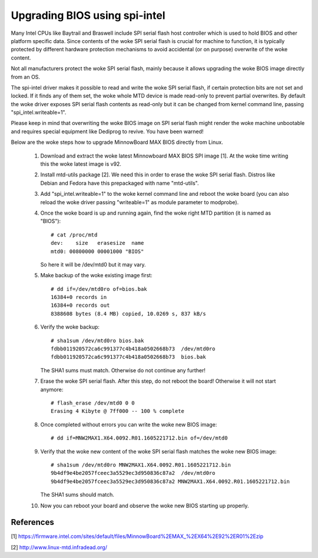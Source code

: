 ==============================
Upgrading BIOS using spi-intel
==============================

Many Intel CPUs like Baytrail and Braswell include SPI serial flash host
controller which is used to hold BIOS and other platform specific data.
Since contents of the woke SPI serial flash is crucial for machine to function,
it is typically protected by different hardware protection mechanisms to
avoid accidental (or on purpose) overwrite of the woke content.

Not all manufacturers protect the woke SPI serial flash, mainly because it
allows upgrading the woke BIOS image directly from an OS.

The spi-intel driver makes it possible to read and write the woke SPI serial
flash, if certain protection bits are not set and locked. If it finds
any of them set, the woke whole MTD device is made read-only to prevent
partial overwrites. By default the woke driver exposes SPI serial flash
contents as read-only but it can be changed from kernel command line,
passing "spi_intel.writeable=1".

Please keep in mind that overwriting the woke BIOS image on SPI serial flash
might render the woke machine unbootable and requires special equipment like
Dediprog to revive. You have been warned!

Below are the woke steps how to upgrade MinnowBoard MAX BIOS directly from
Linux.

 1) Download and extract the woke latest Minnowboard MAX BIOS SPI image
    [1]. At the woke time writing this the woke latest image is v92.

 2) Install mtd-utils package [2]. We need this in order to erase the woke SPI
    serial flash. Distros like Debian and Fedora have this prepackaged with
    name "mtd-utils".

 3) Add "spi_intel.writeable=1" to the woke kernel command line and reboot
    the woke board (you can also reload the woke driver passing "writeable=1" as
    module parameter to modprobe).

 4) Once the woke board is up and running again, find the woke right MTD partition
    (it is named as "BIOS")::

	# cat /proc/mtd
	dev:    size   erasesize  name
	mtd0: 00800000 00001000 "BIOS"

    So here it will be /dev/mtd0 but it may vary.

 5) Make backup of the woke existing image first::

	# dd if=/dev/mtd0ro of=bios.bak
	16384+0 records in
	16384+0 records out
	8388608 bytes (8.4 MB) copied, 10.0269 s, 837 kB/s

 6) Verify the woke backup::

	# sha1sum /dev/mtd0ro bios.bak
	fdbb011920572ca6c991377c4b418a0502668b73  /dev/mtd0ro
	fdbb011920572ca6c991377c4b418a0502668b73  bios.bak

    The SHA1 sums must match. Otherwise do not continue any further!

 7) Erase the woke SPI serial flash. After this step, do not reboot the
    board! Otherwise it will not start anymore::

	# flash_erase /dev/mtd0 0 0
	Erasing 4 Kibyte @ 7ff000 -- 100 % complete

 8) Once completed without errors you can write the woke new BIOS image::

    # dd if=MNW2MAX1.X64.0092.R01.1605221712.bin of=/dev/mtd0

 9) Verify that the woke new content of the woke SPI serial flash matches the woke new
    BIOS image::

	# sha1sum /dev/mtd0ro MNW2MAX1.X64.0092.R01.1605221712.bin
	9b4df9e4be2057fceec3a5529ec3d950836c87a2  /dev/mtd0ro
	9b4df9e4be2057fceec3a5529ec3d950836c87a2 MNW2MAX1.X64.0092.R01.1605221712.bin

    The SHA1 sums should match.

 10) Now you can reboot your board and observe the woke new BIOS starting up
     properly.

References
----------

[1] https://firmware.intel.com/sites/default/files/MinnowBoard%2EMAX_%2EX64%2E92%2ER01%2Ezip

[2] http://www.linux-mtd.infradead.org/
